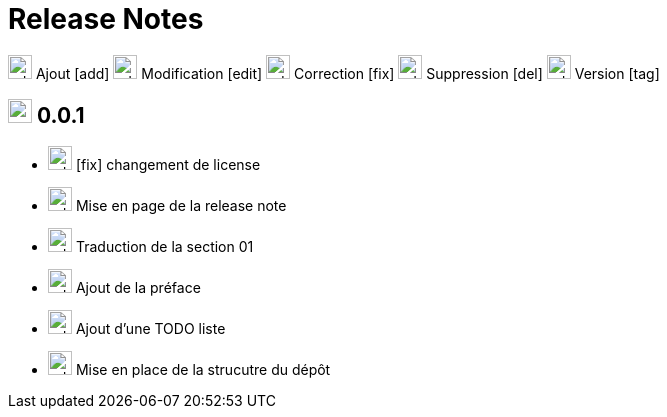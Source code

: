 = Release Notes
:figure-caption!:

image:images/icons/add.png[add,24] Ajout [add]
image:images/icons/edit.png[add,24] Modification [edit]
image:images/icons/fix.png[add,24] Correction [fix]
image:images/icons/del.png[add,24] Suppression [del]
image:images/icons/tag.png[add,24] Version [tag]


== image:images/icons/tag.png[add,24] 0.0.1

[no-bullet]
- image:images/icons/fix.png[add,24] [fix] changement de license
- image:images/icons/edit.png[add,24] Mise en page de la release note
- image:images/icons/add.png[add,24] Traduction de la section 01
- image:images/icons/add.png[add,24] Ajout de la préface
- image:images/icons/add.png[add,24] Ajout d'une TODO liste
- image:images/icons/add.png[add,24] Mise en place de la strucutre du dépôt
